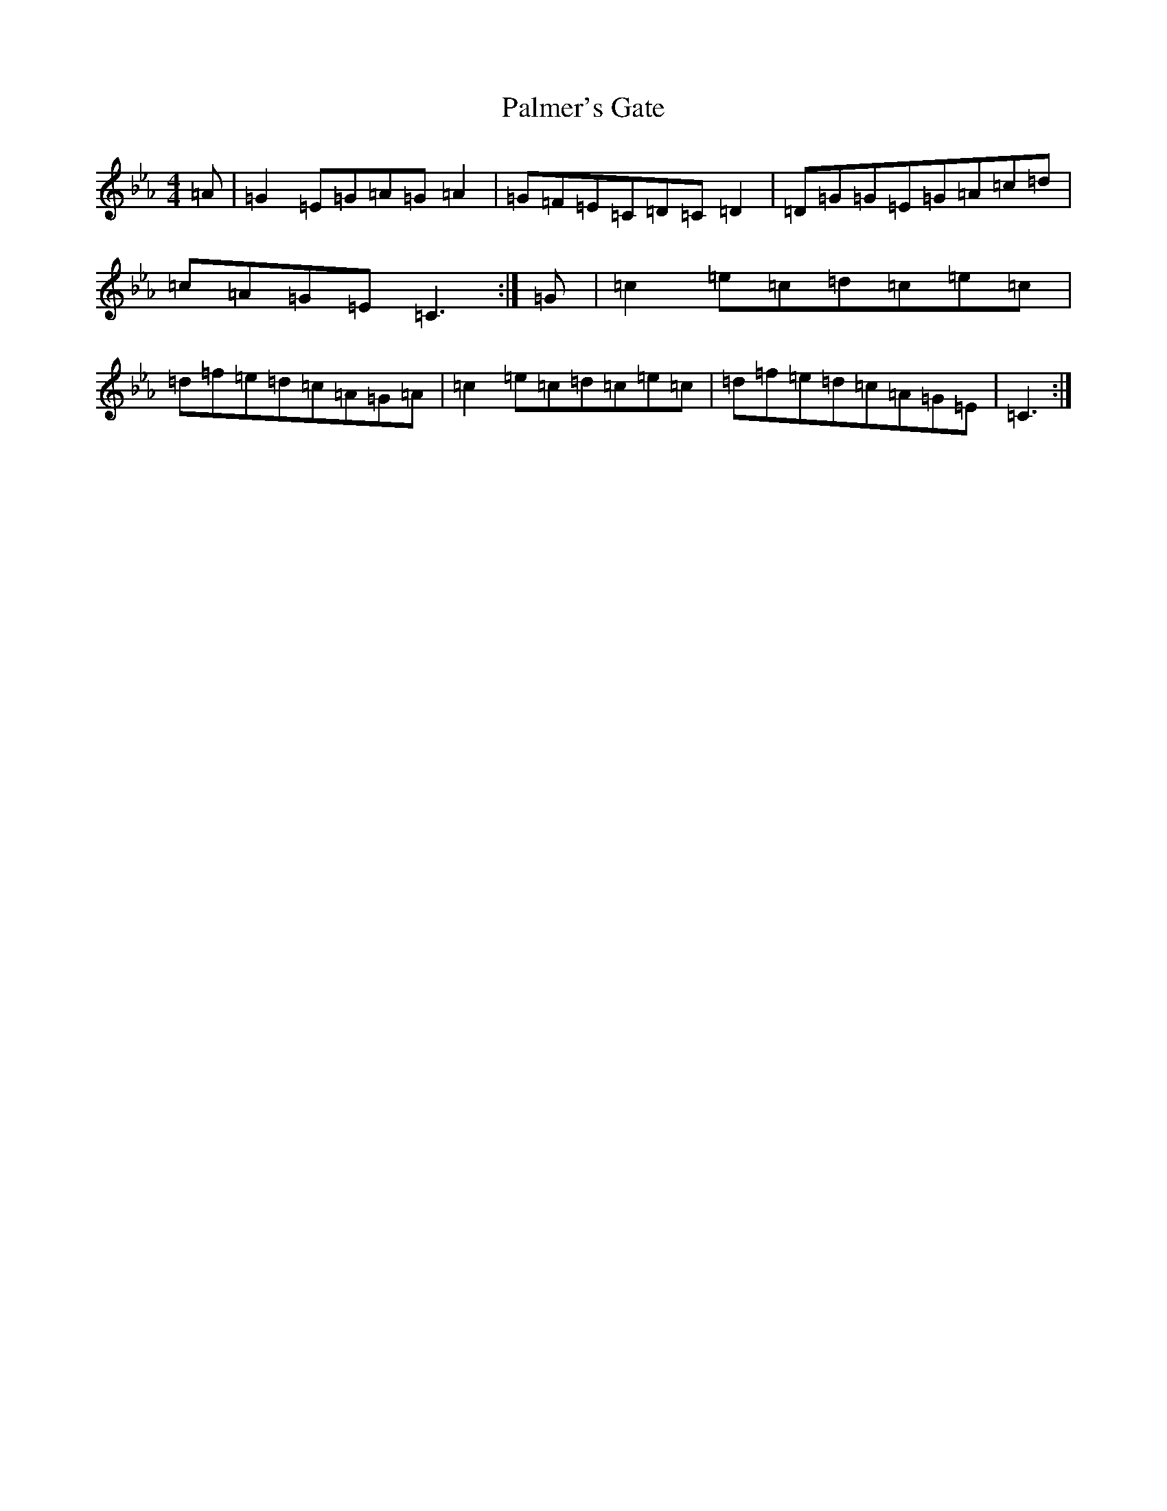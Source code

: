 X: 20084
T: Palmer's Gate
S: https://thesession.org/tunes/1020#setting1020
Z: E minor
R: reel
M:4/4
L:1/8
K: C minor
=A|=G2=E=G=A=G=A2|=G=F=E=C=D=C=D2|=D=G=G=E=G=A=c=d|=c=A=G=E=C3:|=G|=c2=e=c=d=c=e=c|=d=f=e=d=c=A=G=A|=c2=e=c=d=c=e=c|=d=f=e=d=c=A=G=E|=C3:|